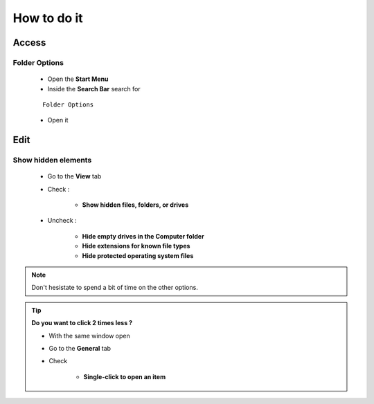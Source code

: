 How to do it
============

Access
------

Folder Options
``````````````

    * Open the **Start Menu**
    * Inside the **Search Bar** search for
    ::

        Folder Options

    * Open it

Edit
----

Show hidden elements
````````````````````

    * Go to the **View** tab
    * Check :
    
        * **Show hidden files, folders, or drives**
    
    * Uncheck : 
    
        * **Hide empty drives in the Computer folder**
        * **Hide extensions for known file types**
        * **Hide protected operating system files**

.. note:: Don't hesistate to spend a bit of time on the other options.

.. tip:: **Do you want to click 2 times less ?**
 
 * With the same window open
 * Go to the **General** tab 
 * Check
        
                * **Single-click to open an item**
